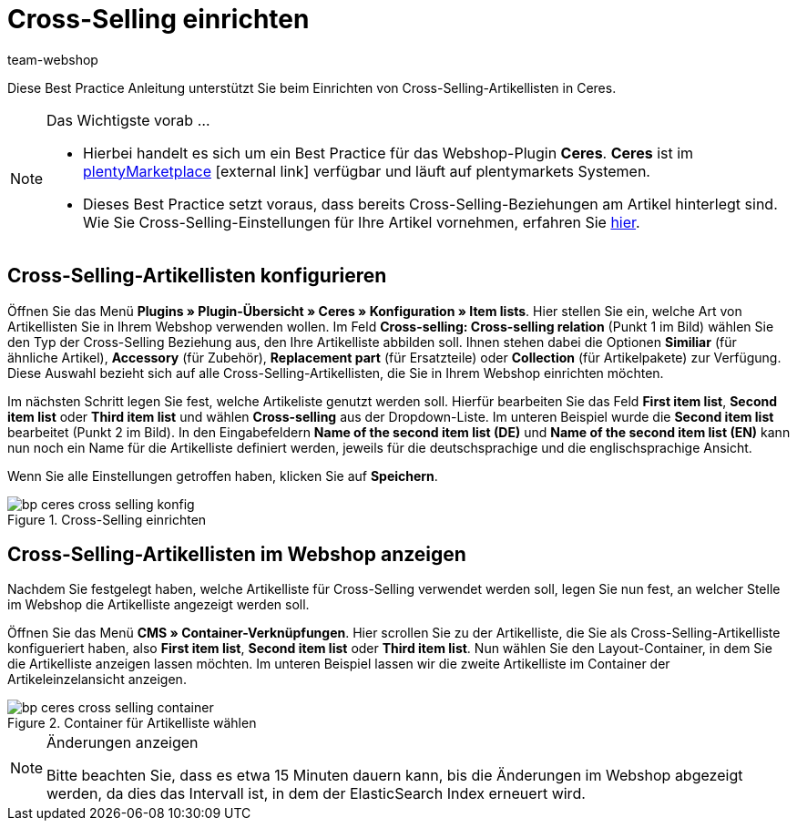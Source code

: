 = Cross-Selling einrichten
:lang: de
:keywords: Webshop, Mandant, Standard, Ceres, Plugin, Cross-Selling, Artikelliste, Artikel
:position: 70
:author: team-webshop

Diese Best Practice Anleitung unterstützt Sie beim Einrichten von Cross-Selling-Artikellisten in Ceres.

[NOTE]
.Das Wichtigste vorab ...
====
* Hierbei handelt es sich um ein Best Practice für das Webshop-Plugin *Ceres*. *Ceres* ist im link:https://marketplace.plentymarkets.com/plugins/templates/Ceres_4697[plentyMarketplace^]{nbsp}icon:external-link[] verfügbar und läuft auf plentymarkets Systemen.
* Dieses Best Practice setzt voraus, dass bereits Cross-Selling-Beziehungen am Artikel hinterlegt sind. Wie Sie Cross-Selling-Einstellungen für Ihre Artikel vornehmen, erfahren Sie <<artikel/webshop/cross-selling, hier>>.
====

== Cross-Selling-Artikellisten konfigurieren

Öffnen Sie das Menü  *Plugins » Plugin-Übersicht » Ceres » Konfiguration » Item lists*. Hier stellen Sie ein, welche Art von Artikellisten Sie in Ihrem Webshop verwenden wollen.
Im Feld *Cross-selling: Cross-selling relation* (Punkt 1 im Bild) wählen Sie den Typ der Cross-Selling Beziehung aus, den Ihre Artikelliste abbilden soll.
Ihnen stehen dabei die Optionen *Similiar* (für ähnliche Artikel), *Accessory* (für Zubehör), *Replacement part* (für Ersatzteile) oder *Collection* (für Artikelpakete) zur Verfügung.
Diese Auswahl bezieht sich auf alle Cross-Selling-Artikellisten, die Sie in Ihrem Webshop einrichten möchten.

Im nächsten Schritt legen Sie fest, welche Artikeliste genutzt werden soll.
Hierfür bearbeiten Sie das Feld *First item list*, *Second item list* oder *Third item list* und wählen *Cross-selling* aus der Dropdown-Liste. Im unteren Beispiel wurde die *Second item list* bearbeitet (Punkt 2 im Bild).
In den Eingabefeldern *Name of the second item list (DE)* und *Name of the second item list (EN)* kann nun noch ein Name für die Artikelliste definiert werden, jeweils für die deutschsprachige und die englischsprachige Ansicht.

Wenn Sie alle Einstellungen getroffen haben, klicken Sie auf *Speichern*.

[[cross-selling-einstellungen]]
.Cross-Selling einrichten
image::_best-practices/omni-channel/online-shop/assets/bp-ceres-cross-selling-konfig.png[]

== Cross-Selling-Artikellisten im Webshop anzeigen

Nachdem Sie festgelegt haben, welche Artikelliste für Cross-Selling verwendet werden soll, legen Sie nun fest, an welcher Stelle im Webshop die Artikelliste angezeigt werden soll.

Öffnen Sie das Menü *CMS » Container-Verknüpfungen*.
Hier scrollen Sie zu der Artikelliste, die Sie als Cross-Selling-Artikelliste konfigueriert haben, also *First item list*, *Second item list* oder *Third item list*.
Nun wählen Sie den Layout-Container, in dem Sie die Artikelliste anzeigen lassen möchten. Im unteren Beispiel lassen wir die zweite Artikelliste im Container der Artikeleinzelansicht anzeigen.

[[artikelliste-container]]
.Container für Artikelliste wählen
image::_best-practices/omni-channel/online-shop/assets/bp-ceres-cross-selling-container.png[]

[NOTE]
.Änderungen anzeigen
====
Bitte beachten Sie, dass es etwa 15 Minuten dauern kann, bis die Änderungen im Webshop abgezeigt werden, da dies das Intervall ist, in dem der ElasticSearch Index erneuert wird.
====

